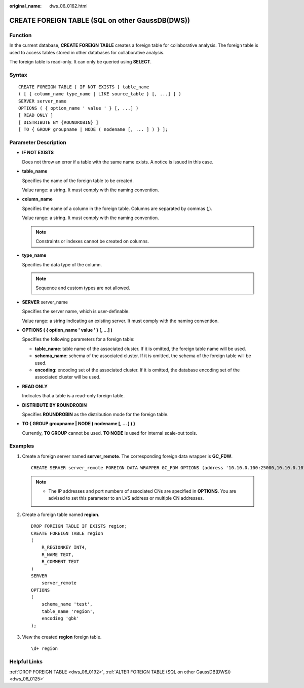 :original_name: dws_06_0162.html

.. _dws_06_0162:

CREATE FOREIGN TABLE (SQL on other GaussDB(DWS))
================================================

Function
--------

In the current database, **CREATE FOREIGN TABLE** creates a foreign table for collaborative analysis. The foreign table is used to access tables stored in other databases for collaborative analysis.

The foreign table is read-only. It can only be queried using **SELECT**.

Syntax
------

::

   CREATE FOREIGN TABLE [ IF NOT EXISTS ] table_name
   ( [ { column_name type_name | LIKE source_table } [, ...] ] )
   SERVER server_name
   OPTIONS ( { option_name ' value ' } [, ...] )
   [ READ ONLY ]
   [ DISTRIBUTE BY {ROUNDROBIN} ]
   [ TO { GROUP groupname | NODE ( nodename [, ... ] ) } ];

Parameter Description
---------------------

-  **IF NOT EXISTS**

   Does not throw an error if a table with the same name exists. A notice is issued in this case.

-  **table_name**

   Specifies the name of the foreign table to be created.

   Value range: a string. It must comply with the naming convention.

-  **column_name**

   Specifies the name of a column in the foreign table. Columns are separated by commas (,).

   Value range: a string. It must comply with the naming convention.

   .. note::

      Constraints or indexes cannot be created on columns.

-  **type_name**

   Specifies the data type of the column.

   .. note::

      Sequence and custom types are not allowed.

-  **SERVER** server_name

   Specifies the server name, which is user-definable.

   Value range: a string indicating an existing server. It must comply with the naming convention.

-  **OPTIONS ( { option_name ' value ' } [, ...] )**

   Specifies the following parameters for a foreign table:

   -  **table_name**: table name of the associated cluster. If it is omitted, the foreign table name will be used.
   -  **schema_name**: schema of the associated cluster. If it is omitted, the schema of the foreign table will be used.
   -  **encoding**: encoding set of the associated cluster. If it is omitted, the database encoding set of the associated cluster will be used.

-  **READ ONLY**

   Indicates that a table is a read-only foreign table.

-  **DISTRIBUTE BY ROUNDROBIN**

   Specifies **ROUNDROBIN** as the distribution mode for the foreign table.

-  **TO { GROUP groupname \| NODE ( nodename [, ... ] ) }**

   Currently, **TO GROUP** cannot be used. **TO NODE** is used for internal scale-out tools.

Examples
--------

#. Create a foreign server named **server_remote**. The corresponding foreign data wrapper is **GC_FDW**.

   ::

      CREATE SERVER server_remote FOREIGN DATA WRAPPER GC_FDW OPTIONS (address '10.10.0.100:25000,10.10.0.101:25000',dbname 'test', username 'test', password '{Password}');

   .. note::

      -  The IP addresses and port numbers of associated CNs are specified in **OPTIONS**. You are advised to set this parameter to an LVS address or multiple CN addresses.

#. Create a foreign table named **region**.

   ::

      DROP FOREIGN TABLE IF EXISTS region;
      CREATE FOREIGN TABLE region
      (
          R_REGIONKEY INT4,
          R_NAME TEXT,
          R_COMMENT TEXT
      )
      SERVER
          server_remote
      OPTIONS
      (
          schema_name 'test',
          table_name 'region',
          encoding 'gbk'
      );

#. View the created **region** foreign table.

   ::

      \d+ region

   |image1|

Helpful Links
-------------

:ref:`DROP FOREIGN TABLE <dws_06_0192>`, :ref:`ALTER FOREIGN TABLE (SQL on other GaussDB(DWS)) <dws_06_0125>`

.. |image1| image:: /_static/images/en-us_image_0000001860372785.png
